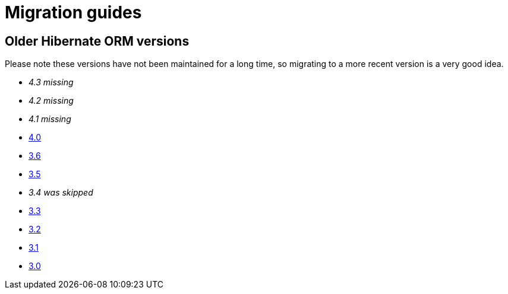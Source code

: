 = Migration guides
:awestruct-layout: project-migrate
:awestruct-project: orm
:page-interpolate: true

== Older Hibernate ORM versions

Please note these versions have not been maintained for a long time, so migrating to a more recent version is a very good idea.

* _4.3 missing_
* _4.2 missing_
* _4.1 missing_
* https://developer.jboss.org/docs/DOC-16473[4.0]
* https://developer.jboss.org/docs/DOC-15659[3.6]
* https://developer.jboss.org/docs/DOC-16370[3.5]
* _3.4 was skipped_
* https://developer.jboss.org/docs/DOC-15066[3.3]
* https://developer.jboss.org/docs/DOC-15065[3.2]
* https://developer.jboss.org/docs/DOC-15063[3.1]
* https://developer.jboss.org/docs/DOC-15062[3.0]
